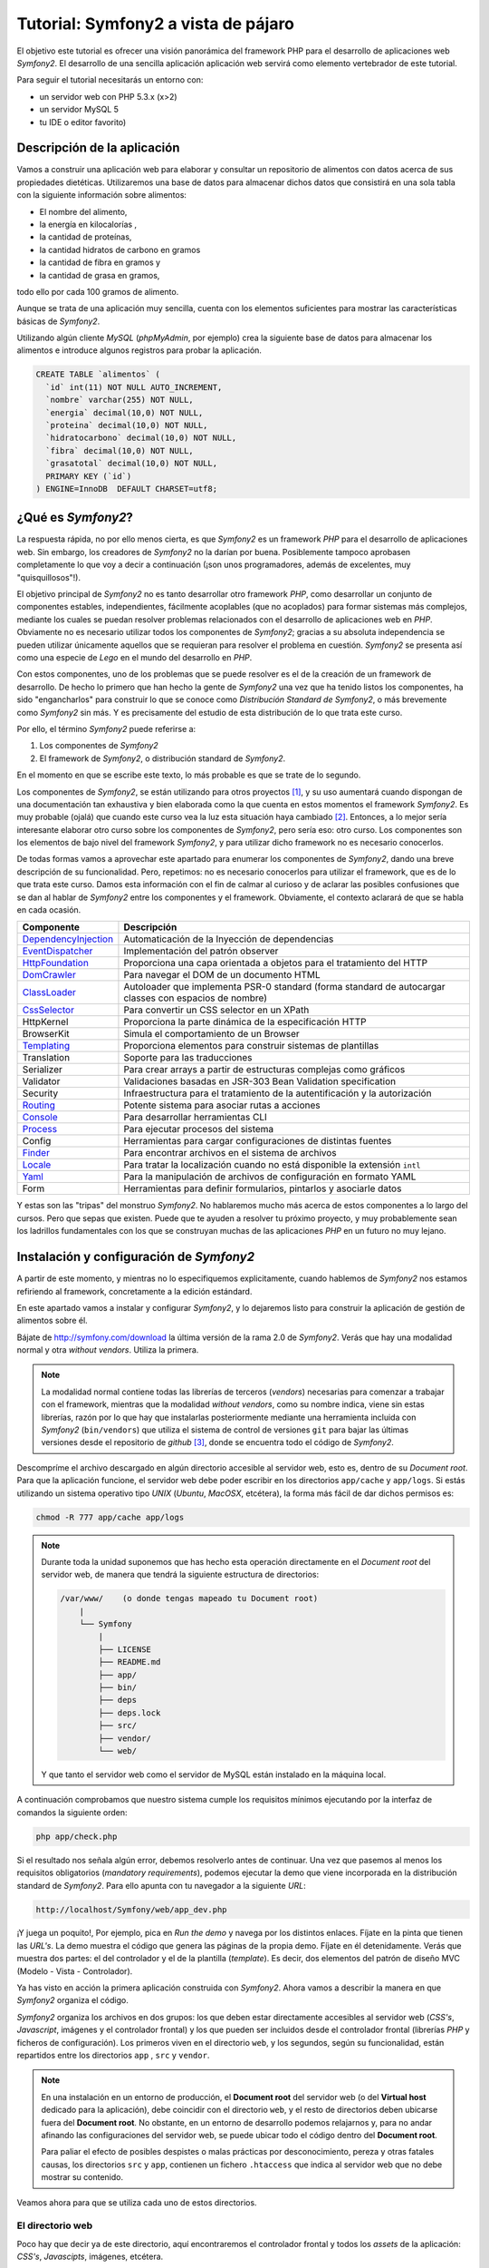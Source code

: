 .. codeauthor:: Juan David Rodríguez García <juandavid.rodriguez@ite.educacion.es>

Tutorial: Symfony2 a vista de pájaro
====================================

El objetivo este tutorial es ofrecer una visión panorámica del framework PHP para el
desarrollo de aplicaciones web *Symfony2*. El desarrollo de una sencilla aplicación
aplicación web servirá como elemento vertebrador de este tutorial.

Para seguir el tutorial necesitarás un entorno con:

* un servidor web con PHP 5.3.x (x>2)

* un servidor MySQL 5

* tu IDE o editor favorito)


Descripción de la aplicación
----------------------------

Vamos a construir una aplicación web para elaborar y consultar un repositorio
de alimentos con datos acerca de sus propiedades dietéticas. Utilizaremos una
base de datos para almacenar dichos datos que consistirá en una sola tabla con
la siguiente información sobre alimentos:

* El nombre del alimento,
* la energía en kilocalorías ,
* la cantidad de proteínas,
* la cantidad hidratos de carbono  en gramos
* la cantidad de fibra en gramos  y
* la cantidad de grasa en gramos,

todo ello por cada 100 gramos de alimento.

Aunque se trata de una aplicación muy sencilla,  cuenta con los elementos
suficientes para mostrar las características básicas de *Symfony2*.

Utilizando algún cliente *MySQL* (*phpMyAdmin*, por ejemplo) crea la siguiente base
de datos para almacenar los alimentos e introduce algunos registros para probar la 
aplicación.

.. code-block:: sql
 
    CREATE TABLE `alimentos` (
      `id` int(11) NOT NULL AUTO_INCREMENT,
      `nombre` varchar(255) NOT NULL,
      `energia` decimal(10,0) NOT NULL,
      `proteina` decimal(10,0) NOT NULL,
      `hidratocarbono` decimal(10,0) NOT NULL,
      `fibra` decimal(10,0) NOT NULL,
      `grasatotal` decimal(10,0) NOT NULL,
      PRIMARY KEY (`id`)
    ) ENGINE=InnoDB  DEFAULT CHARSET=utf8;



¿Qué es *Symfony2*?
-------------------

La respuesta rápida, no por ello menos cierta, es que *Symfony2* es un framework
*PHP* para  el desarrollo  de aplicaciones  web. Sin  embargo, los  creadores de
*Symfony2* no la darían por  buena. Posiblemente tampoco aprobasen completamente
lo  que  voy  a  decir  a  continuación  (¡son  unos  programadores,  además  de
excelentes, muy "quisquillosos"!).

El  objetivo principal  de *Symfony2*  no  es tanto  desarrollar otro  framework
*PHP*,  como desarrollar  un conjunto  de componentes  estables, independientes,
fácilmente acoplables  (que no  acoplados) para  formar sistemas  más complejos,
mediante los cuales se puedan  resolver problemas relacionados con el desarrollo
de aplicaciones  web en  *PHP*. Obviamente  no es  necesario utilizar  todos los
componentes  de  *Symfony2*;  gracias  a su  absoluta  independencia  se  pueden
utilizar  únicamente aquellos  que se  requieran  para resolver  el problema  en
cuestión. *Symfony2* se presenta así como una  especie de *Lego* en el mundo del
desarrollo en *PHP*.

Con estos componentes,  uno de los problemas  que se puede resolver es  el de la
creación de  un framework de  desarrollo. De hecho lo  primero que han  hecho la
gente  de *Symfony2*  una vez  que  ha tenido  listos los  componentes, ha  sido
"engancharlos" para  construir lo que  se conoce como *Distribución  Standard de
Symfony2*,  o más  brevemente como  *Symfony2* sin  más. Y  es precisamente  del
estudio de esta distribución de lo que trata este curso.

Por ello, el término  *Symfony2* puede referirse a:

1. Los componentes de *Symfony2*

2. El framework de *Symfony2*, o distribución standard de *Symfony2*.

En el momento en que se escribe este texto, lo más probable es que se trate de lo
segundo.

Los componentes de *Symfony2*, se están  utilizando para otros proyectos [1]_, y
su uso  aumentará cuando dispongan  de una  documentación tan exhaustiva  y bien
elaborada como la  que cuenta en estos momentos el  framework *Symfony2*. Es muy
probable (ojalá) que cuando este curso  vea la luz esta situación haya cambiado [2]_.
Entonces, a lo mejor sería interesante elaborar otro curso sobre los componentes
de *Symfony2*, pero sería eso: otro  curso. Los componentes son los elementos de
bajo  nivel del  framework *Symfony2*,  y para  utilizar dicho  framework no  es
necesario                                                            conocerlos.

De todas formas vamos a aprovechar este apartado para enumerar los componentes
de *Symfony2*, dando una breve descripción de su funcionalidad. Pero, repetimos:
no es necesario conocerlos para utilizar el framework, que es de lo que trata este
curso. Damos esta información con el fin de calmar al curioso y de aclarar las 
posibles confusiones que se dan al hablar de *Symfony2* entre los componentes y el
framework. Obviamente, el contexto aclarará de que se habla en cada ocasión.

====================   ======================================================================================================
Componente             Descripción
====================   ======================================================================================================
DependencyInjection_   Automaticación de la Inyección de dependencias
EventDispatcher_       Implementación del patrón observer
HttpFoundation_        Proporciona una capa orientada a objetos para el tratamiento del HTTP
DomCrawler_            Para navegar el DOM de un documento HTML
ClassLoader_           Autoloader que implementa PSR-0 standard (forma standard de autocargar classes con espacios de nombre)
CssSelector_           Para convertir un CSS selector en un XPath
HttpKernel             Proporciona la parte dinámica de la especificación HTTP
BrowserKit             Simula el comportamiento de un Browser
Templating_            Proporciona elementos para construir sistemas de plantillas
Translation            Soporte para las traducciones
Serializer             Para crear arrays a partir de estructuras complejas como gráficos
Validator              Validaciones basadas en JSR-303 Bean Validation specification
Security               Infraestructura para el tratamiento de la autentificación y la autorización
Routing_               Potente sistema para asociar rutas a acciones
Console_               Para desarrollar herramientas CLI 
Process_               Para ejecutar procesos del sistema
Config                 Herramientas para cargar configuraciones de distintas fuentes
Finder_                Para encontrar archivos en el sistema de archivos
Locale_                Para tratar la localización cuando no está disponible la extensión ``intl``
Yaml_                  Para la manipulación de archivos de configuración en formato YAML
Form                   Herramientas para definir formularios, pintarlos y asociarle datos
====================   ======================================================================================================

Y estas son las "tripas" del monstruo *Symfony2*. No hablaremos mucho más acerca
de estos componentes a lo largo del cursos. Pero que sepas que existen.
Puede que te ayuden a resolver tu próximo proyecto, y muy probablemente sean
los ladrillos fundamentales con los que se construyan muchas de las aplicaciones
*PHP* en un futuro no muy lejano.

Instalación y configuración de *Symfony2*
-----------------------------------------

A partir de este momento, y mientras no lo especifiquemos explicitamente, cuando
hablemos de *Symfony2*  nos estamos refiriendo al framework, concretamente a la
edición estándard.

En este apartado vamos a instalar y configurar *Symfony2*, y lo dejaremos listo 
para construir la aplicación de gestión de alimentos sobre él.

Bájate de http://symfony.com/download la última versión de la rama 2.0 de
*Symfony2*. Verás que hay una modalidad normal y otra *without vendors*. Utiliza
la primera. 

.. note:: 
   
   La modalidad normal contiene todas las librerías de terceros (*vendors*) 
   necesarias para comenzar a trabajar con el framework, mientras que la modalidad
   *without vendors*, como su nombre indica, viene sin estas librerías, razón
   por lo que hay que instalarlas posteriormente mediante una herramienta incluida
   con *Symfony2* (``bin/vendors``) que utiliza el sistema de control de versiones
   ``git`` para bajar las últimas versiones desde el repositorio de *github* [3]_,
   donde se encuentra todo el código de *Symfony2*. 

Descompríme el archivo descargado en algún directorio accesible al servidor web,
esto es, dentro de su *Document root*. Para que la aplicación funcione, el 
servidor web debe poder escribir en los directorios ``app/cache`` y ``app/logs``.
Si estás utilizando un sistema operativo tipo *UNIX* (*Ubuntu*, *MacOSX*, 
etcétera), la forma más fácil de dar dichos permisos es:
  
.. code-block:: bash
 
   chmod -R 777 app/cache app/logs

.. note:: 

   Durante toda la unidad suponemos que has hecho esta operación directamente en 
   el *Document root* del servidor web, de manera que tendrá la siguiente 
   estructura de directorios:

   .. code-block:: bash
    
    /var/www/    (o donde tengas mapeado tu Document root)
        |
        └── Symfony
	    |
	    ├── LICENSE
	    ├── README.md
	    ├── app/
	    ├── bin/
	    ├── deps
	    ├── deps.lock
	    ├── src/
	    ├── vendor/
	    └── web/
   
   Y que tanto el servidor web como el servidor de MySQL están instalado en la
   máquina local.

A continuación comprobamos que nuestro sistema cumple los requisitos mínimos
ejecutando por la interfaz de comandos la siguiente orden:

.. code-block:: bash

   php app/check.php

Si el resultado nos señala algún error, debemos resolverlo antes de continuar. Una
vez que pasemos al menos los requisitos obligatorios (*mandatory requirements*), 
podemos ejecutar la demo que viene incorporada en la distribución standard de
*Symfony2*. Para ello apunta con tu navegador a la siguiente *URL*:

.. code-block:: bash

   http://localhost/Symfony/web/app_dev.php


¡Y juega un poquito!, Por ejemplo, pica en *Run the demo* y navega por los 
distintos enlaces. Fíjate en la pinta que tienen las *URL's*. La demo muestra el
código que genera las páginas de la propia demo. Fíjate en él detenidamente.
Verás que muestra dos partes: el del controlador y el de la plantilla (*template*).
Es decir, dos elementos del patrón de diseño MVC (Modelo - Vista - Controlador).

Ya has visto en acción la primera aplicación construida con *Symfony2*. Ahora 
vamos a describir la manera en que *Symfony2* organiza el código.

*Symfony2* organiza los archivos en dos grupos: los que deben estar directamente 
accesibles al servidor web (*CSS's*, *Javascript*, imágenes y el controlador 
frontal) y los que pueden ser incluidos desde el controlador frontal (librerías 
*PHP* y ficheros de configuración). Los primeros viven en el directorio ``web``,
y los segundos, según su funcionalidad, están repartidos entre los directorios
``app`` , ``src`` y ``vendor``. 

.. note::
   En una instalación en un entorno de producción, el **Document root** del servidor
   web (o del **Virtual host** dedicado para la aplicación), debe coincidir con el 
   directorio ``web``, y el resto de directorios deben ubicarse fuera del
   **Document root**. No obstante, en un entorno de desarrollo podemos relajarnos y,
   para no andar afinando las configuraciones del servidor web, se puede ubicar todo
   el código dentro del **Document root**.

   Para paliar el efecto de posibles despistes o malas prácticas por 
   desconocimiento, pereza y otras fatales causas, los directorios ``src`` y
   ``app``, contienen un fichero ``.htaccess`` que indica al servidor web que
   no debe mostrar su contenido.

Veamos ahora para que se utiliza cada uno de estos directorios.

El directorio web
^^^^^^^^^^^^^^^^^

Poco hay que decir ya de este directorio, aquí encontraremos el controlador
frontal y todos los *assets* de la aplicación: *CSS's*, *Javascipts*, imágenes,
etcétera. 

Esta es la estructura del directorio:

.. code-block:: bash

   web
   ├── app_dev.php
   ├── apple-touch-icon.png
   ├── app.php
   ├── bundles
   │   ├── acmedemo
   │   ├── framework
   │   ├── sensiodistribution
   │   └── webprofiler
   ├── config.php
   ├── favicon.ico
   └── robots.txt

Podemos ver 3 scripts *PHP*: 

* ``config.php`` es un script que asiste en la configuración del framework. No
  es imprescindible. De hecho cuando uno se siente confortable con *Symfony2*,
  es más sencillo realizar la configuración directamente sobre el código
  fuente. Pero para empezar puede servir de ayuda. Si lo utilizas ten en cuenta
  los permisos de los ficheros del directorio ``app/config``, pues este script
  debe poder escribir allí.

* ``app.php`` es el controlador frontal de la aplicación, es decir, es el script
  *PHP* por el que pasan todas las peticiones. Este script decide el flujo que debe
  seguir la aplicación "observando" los parámetros que se hayan  pasado en cada
  petición (*request*). Un conjunto de parámetros determinado se denomina ruta. 
  Veamos algunos ejemplos para aclararlo: en
  
  ``http://tu.servidor.web/app.php/articulo/1``,

  ``app.php``, es el controlador frontal y ``articulo/1`` es una ruta de la aplicación.

* ``app_dev.php`` también es el controlador frontal de la aplicación. ¿Cómo?
  ¿dos controladores frontales? ¡eso no encaja con lo que hemos aprendido!.
  Bueno tranquilos, tiene su explicación. Se trata de lo que se denomina en 
  *Symfony2* el controlador frontal de **desarrollo**. En principio pinta lo
  mismo que ``app.php``, pero le añade una barra de depuración que ofrece
  muchísima información sobre todo lo relacionado con la ejecución del *script*.
  Puedes ver la barra de depuración en la demo que has ejecutado hace un momento.
  Se encuentra abajo de la página. Explórala un poco, te asombrarás de la cantidad
  de información que te proporciona. Cuando desarrollamos es muy conveniente
  utilizar este controlador frontal, pero en producción NUNCA debe utilizarse,
  pues  daríamos a los usuario de la web información que podría comprometer
  nuestro sistema.

Por otro lado los *assets*  se ubicarán en el directorio 
``bundles/nombre_bundle``, donde ``nombre_bundle`` es el nombre del *bundle* al
que pertenece el *asset* en cuestión. Vale, ¿y que es un *bundle*?, pues por lo
pronto quedate con que "es la unidad funcional de código que utiliza *Symfony2*".
Algo así como una de las piezas del Lego *Symfony2*. En la sección 
:ref:`bundles` hablaremos de estos "personajes" con más detalle.

El directorio ``app``
^^^^^^^^^^^^^^^^^^^^^

La finalidad de este directorio es alojar a a los scripts *PHP* encargados de
los procesos de carga del framework (lo que se conoce como **bootstraping**) y a
todo lo que tenga que ver con la configuración general de la aplicación. 
Los archivos de este directorio son los encargados de **unir** y dar cohesión a
los distintos componentes del framework.

Son especialmente importantes los ficheros ``autoload.php`` y ``AppKernel.php``,
ya que hay que tocarlos cada vez que extendemos el framework con nuevas 
funcionalidades, es decir cada vez que incorporamos nuevos *bundles* (vamos
poniendo en circulación a esta palabreja que usaremos hasta la saciedad). 

En ``autoload.php`` se mapean los espacios de nombres contra los directorios en
los que residirán las clases pertenecientes a dichos espacios de nombre. De
esa manera el proceso de autocarga de clases sabrá donde tiene que buscar
las clases cuando se *usen* dichos espacios, sin necesidad de incluir 
explicitamente (esto es, usando ``include`` o ``require`` ) los archivos donde se
definen las clases.

En ``AppKernel.php``, se declaran los *bundles* que se utilizarán en la
aplicación.

En el directorio ``config`` se encuentran los archivos de configuración de la
aplicación: ``config.yml``, ``routing.yml`` y ``security.yml``. 

El sistema de configuración de *Symfony2* permite trabajar con distintos
entornos de ejecución. Los más típicos son ``prod``, para producción y
``dev``, para desarrollo. Pero se pueden definir tantos entornos como deseemos. 
En el controlador frontal se indica qué entorno deseamos utilizar en la 
ejecución del script. Fíjate en la línea 22 de ``web/app_dev.php``, o en la
línea 9 del ``web/app.php``:

.. code-block:: php 

   ...
   $kernel = new AppKernel('prod', false);
   ...

El primer argumento decide el entorno de ejecución que se utilizará. ¿Y para que
sirve esto?. *Symfony2* utiliza este datos para saber qué ficheros de 
configuración debe cargar. Supongamos, por ejemplo, que se especifica ``dev`` como
entorno de ejecución. Entonces, si existe el fichero ``config_dev.yml`` lo cargará,
y si no es así cargará ``config.yml``. Lo mismo ocurre con los ficheros 
``routing.yml``, ``security.yml`` y ``services.yml``. Más adelante estudiaremos 
para que sirven cada uno de ellos. Por lo pronto nos conformaremos con saber
la dinámica de funcionamiento. 

Los entornos proporcionan mucha flexibilidad a la hora de desarrollar una
aplicación. Vamos a ilustrar con un ejemplo esta flexibilidad. Un caso que nos
encontramos habitualmente es que la aplicación que estamos construyendo debe 
enviar e-mails. Es bastante molesto tener que disponer de cuentas reales y
gestionarlas para que podamos probar la aplicación mientras desarrollamos. Podemos
utilizar este sistema de configuración para indicar al framework que en el 
entorno de desarrollo se envíen todos los e-mails a una sola cuenta, o incluso
que no se envíen. Otro ejemplo típico podría ser el definir unos parámetros de 
conexión a la base de datos para el entorno de producción y otro para el de 
desarrollo.

Una estrategía muy adecuada para tratar con los ficheros de configuración cuando
queremos que haya partes comunes y partes diferentes en cada entorno, es definir
todos los parámetros comunes en el fichero ``fichconfig.yml`` (donde ``fichconfig``
es ``config``, ``security``, ``routing`` o ``services``), y los particulares de
cada entorno en el fichero ``fichconfig_env.yml`` (donde ``env`` es ``dev``, 
``prod`` o cualquier otro nombre de entorno que usemos). Por último importamos
los primeros (comunes) desde los últimos (particulares) de la siguiente manera:

Inicio del fichero ``fichconfig_env.yml``

.. code-block:: yaml

   imports:
    - { resource: fichconfig.yml }
    ...

Puedes comprobar que esta es la estrategia utilizada por la distribución standard 
de *Symfony2* con los ficheros ``config.yml``, ``config_dev.yml`` y
``config_prod.yml``.

Para acelerar la ejecución de los scripts, la configuración, el enrutamiento y las
plantillas de twig son compiladas y almacenadas en el directorio ``cache``. Por
otro lado, los errores y otra información de interés acerca de eventos que ocurren
cuando se ejecuta el framework, son registrados en archivos que se almacenan en el
directorio ``logs``. Por eso **estos dos directorios deben tener permisos de 
escritura para el servidor web**.

Por último, en este directorio tan "denso", encontramos la navaja suiza de
*Symfony2*, la aplicación ``app/console``. Prueba a ejecutarla sin pasarle 
ningún argumento. Verás una lista con todas las tareas que se pueden lanzar por
línea de comandos.

.. code-block:: bash

   php app/console


El directorio ``vendor``
^^^^^^^^^^^^^^^^^^^^^^^^

Aquí se aloja todo el código funcional que no es tuyo. Es lo que tradicionalmente
se conoce como librerías de terceros. Entre otras cosas, el directorio contiene
los componentes de *Symfony2*, el ORM *Doctrine2* y el sistema de plantillas
*twig*. Cuando amplies tu aplicación con nuevos *bundles* de terceros instalados 
automáticamente con la aplicación ``bin/vendors``, será aquí donde se ubique el
código.

El directorio ``src``
^^^^^^^^^^^^^^^^^^^^^

Es el directorio donde colocarás tu código. Más concretamente: tus *bundles*.
A base de utilizar este palabro acabarás por asimilarlo antes de que te lo
expliquemos :-).

El directorio ``bin``
^^^^^^^^^^^^^^^^^^^^^

El nombre de este directorio es un clásico en el mundo *UNIX*. En él se colocan
archivos ejecutables. La distribución standard solo trae el ejecutable ``vendors``
que se utiliza, en combinación con el fichero ``deps`` (dependencias), para 
instalar componentes de terceros (*vendors*).


Y con esto acabamos la descripción de los directorios de *Symfony2*. Ha llegado
el momento de hablar de los *bundles*, esos grandes desconocidos (¡por ahora!).

.. _bundles:

Los Bundles: Plugins de primera clase
-------------------------------------

Si los creadores de *Symfony2* hubieran elegido la palabra *plugin* en lugar de
*bundle*, es probable que te hubieses hecho una idea más concreta de lo que es
un *bundle*. Pues bien, por lo pronto, piensa que un *bundle* es un *plugin*, por
que no es ni más ni menos que eso.

Cualquier framework que se precie debe ofrecer un mecanismo de extensión que 
permita ampliar la aplicación sin compromenter la escalabilidad. Para ello las
piezas que se añaden al sistema deben ser bloques prácticamente autónomos y con
una interfaz sencilla para engancharlos (*to plug*, en inglés) al sistema. A estos
bloques se les conoce a lo largo y ancho de la galaxia con el nombre de *plugin* 
(o complemento, en castellano). ¿Por qué los creadores de *Symfony2* han decidido
llamarles *bundles* en su lugar? Lo mismo hay alguna razón teórica que se me 
escapa. Pero de lo que si estoy seguro es de que hay una razón histórica:

El antecesor de *Symfony2*, el fantástico  *symfony 1.x* organiza el código en 
*aplicaciones*, que a su vez están formadas por *módulos* con la implementación
de las acciones. Además ofrece un mecanismo de extensión basado en *plugins*, los 
cuales también organizan el código en *módulos* con sus acciones. Pero a pesar 
de este paralelismo las aplicaciones son "más importantes" que los *plugins*. De 
hecho, las aplicaciones pueden usar módulos de los plugins, pero lo contrario no
tiene sentido tal y como está concebido *symfony 1.x*. Con el tiempo los 
desarrolladores se dieron cuenta de que era más fácil de mantener y organizar los plugins, ya que son bloques de código autónomos y fácilmente acoplables a la 
aplicación. Este hecho llevó de forma natural  a reorganizar la aplicación
colocando todo el código funcional en los *plugins*. Las aplicaciones se quedaban 
prácticamente vacías de código y tan solo contenían ficheros de configuración.

Así pues, en *Symfony2* decidieron olvidarse del concepto de aplicación (en el 
sentido de *symfony 1.x*), y obligar a que todo el código funcional se organizase
en *plugins*. Es como hacer a los *plugins* ciudadanos de primera clase del 
framework. Finalmente, para evitar cualquier confusión y dirimir la diferencia 
entre *plugin* y aplicación, decidieron usar la palabra *bundle*. Y eso es todo.
Si no conoces *symfony 1.x*, seguro que hubieras preferido llamarle *plugin*. Y si lo conoces
es probable que también.

En fin, lo que realmente debes saber:

.. important::

   Un *bundle* no es más que un directorio que aloja todo aquello relativo a una 
   funcionalidad determinada. Puede incluir clases *PHP*, plantillas, 
   configuraciones, *CSS's* y *Javascript*.

La aplicación *gestión de alimentos* en *Symfony2*
--------------------------------------------------

Y llegó el momento de ponerse a cocinar código.

Generación de un *Bundle*
^^^^^^^^^^^^^^^^^^^^^^^^^
La primera idea que debe quedar clara, expresada de manera simplista, es que 
*"todo es un bundle"* en *Symfony2*. Por tanto, si queremos desarrollar una
aplicación necesitaremos, por lo menos, tener un *bundle* para alojar el código de
la misma. Comencemos por ahí. El siguiente comando de *Symfony2* nos ayuda a 
generar el esqueleto de un bundle de manera interactiva:

.. code-block:: bash
 
   php app/console generate:bundle
   
A cada pregunta que nos hace le acompaña una pequeña ayuda. En primer lugar nos
pregunta por el espacio de nombre que compartiran las clases del *bundle*. La 
recomendación, como se dice en el texto de ayuda del comando, es que comience por
el nombre del fabricante del *bundle*, el nombre del proyecto o del cliente, 
seguido, opcionalemente, por una o más categorías, y finalizar con el nombre del
*bundle* seguido del sufijo *Bundle*. Es decir el nombre completo del espacio
de nombres del *bundle* debe seguir el siguiente patrón:

.. code-block:: bash

   Fabricante/categoria1/categoria2/../categoriaN/nombrebundleBundle

Ilustremos esto con varios ejemplos de nombres de *bundles* válidos:

.. code-block:: bash

   AulasMentor/AlimentosBundle
   AulasMentor/Unidad3/AlimentosBundle
   AulasMentor/CursoSf2/Unidad3/AlimentosBundle
   Jazzyweb/AlulasMentor/AlimentosBundle

Nos quedaremos con el último de los nombres para el *bundle* que vamos a 
construir. Con este nombre se quiere expresar algo así como que el *bundle*
``AlimentosBundle`` ha sido creado por ``Jazzyweb`` (una empresa ficticia) para
el cliente ``AulasMentor``. Como ves, cualquier nombre vale siempre que contenga
un nombre de fabricante (*vendor name*) y un nombre de *bundle*. En medio podemos
poner lo que queramos para organizar nuestro trabajo.

Introduce ``Jazzyweb/AulasMentor/AlimentosBundle`` como espacio de nombres del 
*bundle*. A continuación nos pregunta por el nombre del *bundle*. Y nos ofrece
una recomendación que es el mismo nombre del espacio de nombres anterior pero sin
los separadores ``/``. El nombre del *bundle* es importante pues, en ocasiones, 
hay que referirse al *bundle* por este nombre.

Presiona ``enter`` para aceptar la sugerencia.

El próximo paso es asignarle una ubicación en la estructura de directorios del 
proyecto. La flexibilidad de *Symfony2* permite que lo coloques donde quieras.
Pero es muy recomendable que lo coloques en el directorio ``src``, ya que está 
pensado para alojar nuestro código. Si lo haces así, te ahorrarás tener que 
incluir una línea de código en el fichero ``app/autoload.php`` para registrar el
espacio de nombre en el sistema de autocarga de clases. Esto último es así porque
en dicho fichero ya se ha contemplado que todas las clases que se aloje en ``src``
sean autocargadas asignándole como espacio de nombre raíz el mismo nombre que
la estructura de directorios computada desde ``src``. 

Presiona ``enter`` para aceptar la sugerencia. Cuando termines de generar el 
*bundle* verás como se ha creado en ``src`` el directorio 
``Jazzyweb/AlulasMentor/AlimentosBundle``, es decir un directorio que tiene la
misma estructura que el espacio de nombres que hemos asignado al *bundle*. Esto
es lo que se quiere decir de manera genérica en el párrafo anterior.

Los *bundles* llevarán asociados algo de configuración. Como mínimo será necesario
configurar las rutas que mapean las *URL's* en acciones del *bundle*. *Symfony2*
admite 4 formas de representar las configuraciones: con ficheros *XML*, *YML* o 
*PHP*, y mediante anotaciones, que es una manera de expresar parámetros de 
configuración en el propio código funcional aprovechando para ello los comentarios
de *PHP*.

Más adelante tendremos ocasión de utilizar las anotaciones y las entenderás mejor.
Llegados a este punto hemos de decir que la elección es una cuestión de gusto; 
discutir con alguien acerca de cual es la mejor opción sería una pérdida de tiempo.
Para el caso de la configuración de los *bundles* (prácticamente para definir 
rutas como veremos después) hemos elegido los fichero *YAML* como formato para
la configuración.

Selecciona (escribe) ``yml`` como formato de configuración.

Por último contesta ``yes`` a la pregunta de si quieres generar la estructura 
completa. Esta opción generará algunos directorios y archivos extra que siguen
las recomendaciones de *Symfony2* para alojar código. Es posible que no los 
utilices, pero no hacen "daño" y sugieren como debe organizarse el código. No
obstante el programador tiene bastante libertad a la hora de organizar los 
archivos del *bundle* como quiera.

Confirma la generación del código. Una vez generado, el asistente te realizará
dos preguntas más. Primera pregunta: ¿quieres actualizar automáticamente el Kernel?
y segunda pregunta ¿quieres actualizar directamente el *routing*? Contesta a las
dos afirmativamente. Vamos a ver con más detalle las consecuencias de estas 
actualizaciones automáticas.

Por una parte el *bundle*, como ya hemos explicado, es un bloque desacoplado y
reutilizable de código que agrupa a una serie de funcionalidades. Si queremos 
utilizarlo en nuestro proyecto debemos "notificarlo" al framework. Es decir,
hemos de "engancharlo". Esto se hace registrándolo en el archivo 
``app/AppKernel.php``. La primera actualización automática ha realizado dicho
registro. Abre ese archivo y fíjate como al final del método ``registerBundles()``
aparece la siguiente línea:

.. code-block:: php

   ...
   new Jazzyweb\AulasMentor\AlimentosBundle\JazzywebAulasMentorAlimentosBundle(),
   ...

Dicha línea ha sido insertada automáticamente como consecuencia de haber respondido
afirmativamente a la primera pregunta. El cometido de la línea es registrar el 
*bundle* recien creado en el framework para poder hacer uso del mismo.

La segunda actualización automática "enlaza" la tabla enrutamiento general de 
la aplicación con la tabla de enrutamiento particular del *bundle*. La tabla de
enrutamiento es la responsable de indicar al framework como deben mapearse las 
*URL's* en acciones *PHP*. Para ver como se ha realizado este enlace mira el
fichero ``app/config/routing.yml``:

.. code-block:: yaml

   JazzywebAulasMentorAlimentosBundle:
    resource: "@JazzywebAulasMentorAlimentosBundle/Resources/config/routing.yml"
    prefix:   /

Estas líneas han sido introducidas automáticamente como consecuencia de contestar
afirmativamente a la segunda pregunta. Observa que el apartado *resource* es la
dirección en el sistema de ficheros de la tabla de enrutamiento propia del *bundle*
que acabamos de crear. *Symfony2* sabe convertir ``@JazzywebAulasMentorAlimentosBundle`` 
en la ubicación del *bundle* pues está debidamente registrado. 

Es importante que conozcas como se acopla un *bundle* a la aplicación, pues si
falla la actualización automática del ``KernelApp.php`` y/o del ``routing.yml``,
debes realizarlas manualmente.

Ahora puedes echarle un vistazo al fichero ``routing.yml`` del *bundle* 
(``src/Jazzyweb/AulasMentor/AlimentosBundle/Resources/config/routing.yml``). Verás que
existe una ruta mapeada contra una acción. Después explicaremos los detalles de la
ruta. Esta última ruta sirve para probar el *bundle*. Así que accede desde tu 
navegador web a la siguiente *URL* (que es la que se corresponde con esta ruta de 
prueba)

.. code-block:: bash
   
   http://localhost/Symfony/web/app_dev.php/hello/alberto
   
Si todo va bien, obtendrás como respuesta un saludo. Puedes cambiar el nombre
del final de la ruta.

Resumiendo: Para desarrollar nuestra aplicación hemos de contar al menos con un
*bundle* para escribir el código. Según la complejidad de la aplicación será
más o menos adecuado organizar el código en varios *bundles*. El criterio a seguir
es el de agrupar en cada *bundle* funcionalidades similares o del mismo tipo.
Los bundles son bloques desacoplados y tienen asociado un espacio de nombre. Para
acoplar un bundle al framework hay que :

1. Registrar el espacio de nombre en el sistema de autocarga (fichero 
   ``app/autoload.php``. Este paso no es necesario si ubicamos al *bundle* en el
   directorio ``src``.

2. Registrar al bundle en el fichero ``app/AppKernel.php``. Esta operación se
   puede hacer automáticamente a través del generador interactivo de *bundles*,
   pero si fallase por alguna razón (por ejemplo que los permisos de dicho archivo
   no estén bien definidos). Habría que hacerlo a mano.

3. Importar las tablas de enrutamiento del *bundle* en la tabla de enrutamiento
   de la aplicación.

Anatomía de un *Bundle*
^^^^^^^^^^^^^^^^^^^^^^^

Si has seguido las indicaciones que hemos dado en esta unidad, debes tener en tu
directorio ``src`` dos directorios: ``Jazzyweb`` y ``Acme`` . El primero se 
corresponde con el *bundle* que acabamos de crear, y el segundo es un ejemplo
que viene de serie con la distribución standard de *Symfony* y que contiene el
código de la demo con la que has jugado hace un rato. Vamos a utilizar este 
último para realizar la *disección* de un *bundle*, ya que está más rellenito de
código  que nuestro recien horneado y esquelético *bundle*. 

.. code-block:: bash

    Acme/
    └── DemoBundle
	├── AcmeDemoBundle.php
	├── Controller
	│   ├── DemoController.php
	│   ├── SecuredController.php
	│   └── WelcomeController.php
	├── ControllerListener.php
	├── DependencyInjection
	│   └── AcmeDemoExtension.php
	├── Form
	│   └── ContactType.php
	├── Resources
	│   ├── config
	│   │   └── services.xml
	│   ├── public
	│   │   ├── css
	│   │   │   └── demo.css
	│   │   └── images
	│   │       ├── blue-arrow.png
	│   │       ├── field-background.gif
	│   │       ├── logo.gif
	│   │       ├── search.png
	│   │       ├── welcome-configure.gif
	│   │       ├── welcome-demo.gif
	│   │       └── welcome-quick-tour.gif
	│   └── views
	│       ├── Demo
	│       │   ├── contact.html.twig
	│       │   ├── hello.html.twig
	│       │   └── index.html.twig
	│       ├── layout.html.twig
	│       ├── Secured
	│       │   ├── helloadmin.html.twig
	│       │   ├── hello.html.twig
	│       │   ├── layout.html.twig
	│       │   └── login.html.twig
	│       └── Welcome
	│           └── index.html.twig
	├── Tests
	│   └── Controller
	│       └── DemoControllerTest.php
	└── Twig
	    └── Extension
		└── DemoExtension.php

* ``AcmeDemoBundle.php`` es una clase que extiende a 
  ``Symfony\Component\HttpKernel\Bundle\Bundle`` y que define al *bundle*.
  Se utiliza en el proceso de registro del mismo (recuerda, en el fichero 
  ``app/AppKernel.php``). Todos los *bundles* deben incorporar esta clase (bueno,
  el nombre cambiará según el nombre del *bundle*)

* ``Controller`` es el directorio donde se deben colocar los controladores con las
  distintas acciones del *bundle*. Lo lógico y recomendado, es crear una clase
  ``Controller`` por cada grupo de funcionalidades. Pero no es una exigencia, si
  quieres puedes colocar todas tus acciones en el mismo controlador. Cuando se
  genera un *bundle* se crea el controlador *DefaultController*.

* ``Dependency Injection``. Una de las características más sobresaliente de
  *Symfony2* es el uso intensivo que hace de la *Inyección de Dependencias*, un
  potente patrón de diseño mediante el que se facilita la creación y configuración
  de objetos que prestan servicios en una aplicación gracias a la gestión 
  automática de sus dependencias. Contribuye a crear un código más desacoplado y
  coherente. La unidad 4 se ha dedicado exclusivamente a presentar este concepto.
  Aunque no es un patrón complicado, es dificil de explicar con precisión y 
  claridad. 
  
  *Symfony2* nos ofrece dos maneras de "cargar" la configuración de las 
  dependencias y los servicios creados. Una más sencilla y directa, y otra más
  elaborada y apropiada para el caso en que nuestro *bundle* vaya a ser
  distribuido con la intención de que se utilice en otros proyectos *Symfony2*. En
  este directorio se ubican las  clases relacionadas con este segundo método de
  gestionar las dependencias.

* ``Resources``, es decir, recursos. Entendemos por recursos: los ficheros de
  configuración del *bundle* (directorio ``config``), los *assets* que requiere
  el *bundle* para enviar en sus respuestas (directorio ``public``) y las 
  plantillas con las que se *renderizan* (pintan) el resultado de las acciones de
  los controladores (directorio ``view``). Fíjate como en este *bundle*,
  las plantillas están  organizadas en tres directorios (``Demo``, ``Secured`` y 
  ``Welcome``) cuyos nombres coinciden con los de los controladores.   

* ``Test``, es el directorio donde viven las pruebas unitarias y funcionales del
  *bundle*.

Estos son los directorios más típicos de cualquier *bundle*, de hecho son los que
se generan automáticamente con el comando ``app/console generate:bundle``. Sin
embargo un *bundle* puede tener muchos más directorios y ficheros, organizados
como su creador crea conveniente. En el caso del *bundle* ``AcmeDemoBundle``,
puedes ver los siguientes "extras":

* ``Form`` es el directorio donde se colocarán las clases que definen los 
  formularios de la aplicación.

* ``ControllerListener.php``  describe un *event listener* que es un mecanismo muy
  adecuado de extender y alterar el flujo del framework sin  tener que tocar el
  código original del componente del framework que utiliza dicho sistema. Se trata
  de una característica avanzada de *Symfony2* raramente utilizada cuando uno se
  esta iniciando.

* ``Twig`` es un directorio propio de este *bundle*, en el que se ha implementado
  una extensión del sistema de plantillas.
  
Ahora ya nos encontramos con un mínimo bagaje para emprender el desarrollo del
*bundle* ``JazzywebAulasMentorAlimentosBundle`` y, por tanto de la aplicación.

Flujo básico de creación de páginas en *Symfony2*
^^^^^^^^^^^^^^^^^^^^^^^^^^^^^^^^^^^^^^^^^^^^^^^^^

La creación de páginas web con *Symfony2* involucra tres pasos:

1. Creación de la ruta que mapea la *URL* de la página en una acción de algún 
   controlador. Dicha ruta se registra en el archivo 
   ``config/Resources/routing.yml`` del *bundle*, que a su vez debe estar
   correctamente importado en el archivo de rutas general de la aplicación 
   ``app/config/routing``.

2. Creación de dicha acción en el controlador correspondiente. La acción, haciendo
   uso del modelo, realizará las operaciones necesarias y obtendrá los datos crudos
   (raw), es decir sin ningún tipo de formato, que facilitará a una plantilla para
   ser pintados (renderizados). El código de los controladores debe ubicarse en
   el directorio ``Controllers`` del *bundle*.
   
3. Creación de dicha plantilla. Esto se hace en el directorio ``Resources/view``.
   Con el fin de organizar bien las plantillas, es recomendable crear un 
   directorio con el nombre de cada controlador. También es muy recomendable
   utilizar *Twig* como sistema de plantillas, aunque también se puede utilizar
   *PHP*.

Como puedes comprobar el procedimiento no es muy diferente al que hemos estudiado
en la unidad anterior. 

Estos pasos son, por supuesto, una guía general y mínima que debemos seguir en
la creación de las páginas de nuestra aplicación. No obstante, en muchos casos
tendremos que realizar otras operaciones que se salen de este flujo y que tienen
que ver más con la construcción del modelo de la aplicación.

Definición de las rutas del *bundle*
^^^^^^^^^^^^^^^^^^^^^^^^^^^^^^^^^^^^

Ya hemos visto que *Symfony2* todas las peticiones a la aplicación se realizan a
través de un script *PHP* que se llama controlador frontal (``app.php``).
Este script "sabe" lo que debe devolver como respuesta al usuario "mirando" la *ruta*
que lo acompaña en cada petición. 

Cada ruta en *Symfony2* consiste en un conjunto de parámetros separados por el 
caracter ``/``. Ejemplos de *URL's* con rutas de *Symfony2*  serían:

.. code-block:: bash

   http://tu.servidor/app.php
   http://tu.servidor/app.php/listar
   http://tu.servidor/app.php/ver/4

Las rutas correspondientes serían:

.. code-block:: bash

   /
   /listar
   /ver/4

Es decir, los parámetros que siguen al controlador frontal. Esta forma de pasar 
parámetros a través de la *URL* mejora en varios aspectos a la clásica *query string* 
del tipo:

.. code-block:: bash

   ?param1=val1&param2=val2&...&paramN=valN

En primer lugar el usuario que utiliza el navegador “siente” que la *URL* que aparece
en la barra de direcciones forma parte de la aplicación que está utilizando. Por tanto,
cualquier *URL* llena de carácteres extraños y demasiado larga redunda en una 
degradación estética. En segundo lugar y más allá de cuestiones estéticas, cuando utilizamos query strings clásicas estamos dando información innecesaria al usuario, ya que
el nombre de los parámetros (``paramX``) es algo que tiene sentido únicamente para la 
aplicación en el servidor. Esta información extra, además de dar lugar a *URL’s* 
horribles, supone un problema de seguridad, ya que el usuario podría utilizarlas para
sacar conclusiones acerca de la aplicación y utilizarla para comprometerla.

El aspecto de las *URL's* puede mejorar aún más si utilizamos el módulo ``Rewrite``
del servidor web, ya que también podemos eliminar el nombre del controlador frontal
(``app.php``). Así además de mejorar el estilo de la *URL*, ocultamos al usuario
información acerca del lenguaje de programación que estamos utilizando en el servidor.

Nos quedarían *URL's* de este tipo:

.. code-block:: bash

   http://tu.servidor/
   http://tu.servidor/listar
   http://tu.servidor/ver/4

¡Mucho más legibles y elegantes!

.. note::

   En el directorio ``web`` existe un fichero ``.htaccess`` con el siguiente contenido:
   
   .. code-block:: bash
   
      <IfModule mod_rewrite.c>
        RewriteEngine On
        RewriteCond %{REQUEST_FILENAME} !-f
        RewriteRule ^(.*)$ app.php [QSA,L]
      </IfModule>
   
   La función de dicho fichero es, precisamente, reescribir las rutas anteponiendo
   ``app.php``, de manera que no sea necesario especificar el controlador frontal
   en la *URL*. Para que esto funcione es necesario que el servidor web tenga
   instalado el módulo ``Rewrite``, y permita el cambio de directivas a través
   de ficheros ``.htaccess``.

La siguiente tabla muestra las rutas que definiremos en nuestra aplicación y la 
acción que deben disparar.

========== =======================
URL        Acción
========== =======================
/          mostrar pantalla inicio
/listar    listar alimentos
/insertar  insertar un alimento
/buscar    buscar alimentos
/ver/x     ver el alimento *x*
========== =======================

En *Symfony2* las rutas se definen en el archivo ``app/config/routing.yml``. Para
que los *bundles* no pierdan la autonomía que debe caracterizarlos, las rutas que 
se mapean en un controlador de un determinado *bundle* deberían definirse dentro
del propio *bundle*. Concretamente en el archivo ``Resources/config/routing.yml``
del *bundle*. Y para hacerlas disponibles a la aplicación, se importa este último
fichero en ``app/config/routing.yml``.

.. note::

   Aunque el sitio recomendado para ubicar el fichero ``routing.yml`` de un 
   *bundle* es ``Resources/config``, *Symfony2* no lo exige, ya que en el archivo 
   ``app/config/routing.yml``, que es el que realmente define las rutas, puedes
   indicar la ruta concreta de los archivos que se quieren importar.
   
Abre el archivo ``src/Jazzyweb/AulasMentor/AlimentosBunle/Resources/config/routing.yml``
y borra las siguientes líneas:

.. code-block:: yaml

   JazzywebAulasMentorAlimentosBundle_homepage:
    pattern:  /hello/{name}
    defaults: { _controller: JazzywebAulasMentorAlimentosBundle:Default:index }

Las líneas que acabas de borrar definían la ruta de la acción de ejemplo que se
crea automáticamente al generar el bundle. Fíjate en la estructura de la definición
de una ruta; consisten en un identificador de la ruta
(``JazzywebAulasMentorAlimentosBundle_homepage``), 
que puede ser cualquiera siempre que sea único en todo el framework, el patrón
de la ruta (``pattern: /hello/{name}``), que describe la estructura de la ruta, y 
la declaración del controlador sobre el que se mapea la ruta
(``defaults: { _controller: JazzywebAulasMentorAlimentosBundle:Default:index }``).

Creamos nuestra primera ruta añadiendo al archivo anterior lo siguiente:

.. code-block:: yaml

   JAMAB_homepage:
    pattern:  /
    defaults: { _controller: JazzywebAulasMentorAlimentosBundle:Default:index }
   
Como el nombre de la ruta debe ser único en toda la aplicación, es una buena 
práctica nombrarlas anteponiendo un prefijo con el nombre del *bundle*, o con algo
que lo identifique. Como el nombre de nuestro *bundle* es muy largo, hemos optado
por usar como prefijo las siglas ``JAMAB``.

Una vez definida la ruta debemos implementar la acción del controlador especificada
en la misma, es decir ``JazzywebAulasMentorAlimentosBundle:Default:index``. 

.. note::

   Fíjate en el patrón que se utiliza para especificar la acción del controlador:
   ``JazzywebAulasMentorAlimentosBundle:Default:index``. A esto se le llama en
   *Symfony2* un nombre lógico. Está compuesto por el nombre del *bundle*, el
   nombre del controlador, y el nombre de la acción separados por el caracter
   ``:``. En este caso, el nombre lógico hace referencia a el método
   ``indexAction()`` de una clase *PHP* llamada
   ``Jazzyweb\AulasMentor\AlimentosBundle\Controller\DefaultController``.
   Es decir, hay que añadir el sufijo ``Controller`` al nombre del controlador, y
   el sufijo ``Action`` al nombre de la acción.
 
Creación de la acción en el controlador
^^^^^^^^^^^^^^^^^^^^^^^^^^^^^^^^^^^^^^^
  
Editamos el fichero ``src/Jazzyweb/AulasMentor/AlimentosBundle/Controller/DefaultController.php``,
y reescribimos el método ``indexAction()``:

.. code-block:: php
   :linenos:
   
    <?php
    
    namespace Jazzyweb\AulasMentor\AlimentosBundle\Controller;
    
    use Symfony\Bundle\FrameworkBundle\Controller\Controller;
    
    class DefaultController extends Controller
    {
        
        public function indexAction()
        {
            $params = array(
                'mensaje' => 'Bienvenido al curso de Symfony2',
                'fecha' => date('d-m-yyy'),
            );
            
            return $this->render('JazzywebAulasMentorAlimentosBundle:Default:index.html.twig',
            $params);
        }
    }
   
Analicemos  el código  anterior.  La clase  ``DefaultController``  "vive" en  el
espacio de  nombres ``Jazzyweb\AulasMentor\AlimentosBundle\Controller``,  por lo
que               su               nombre              completo               es
``Jazzyweb\AulasMentor\AlimentosBundle\Controller\DefaultController``.  La clase
extiende  de  ``Symfony\Bundle\FrameworkBundle\Controller\Controller``, la  cual
forma parte de  *Symfony2* y, aunque no es necesario  que nuestros controladores
deriven de dicha clase, si lo hacemos nos facilitará mucho  la vida, ya que esta
clase base cuenta con potentes herramientas  para trabajar  con *Symfony2*.  
Posiblemente  la más  útil sea  el  *Contenedor de  Dependencias* tambien  
conocido como *Contenedor  de Servicios*, con el que podemos obtener  fácilmente 
instancias bien configuradas de cualquier servicio del framework, tanto de los
incluidos en la distribución estándard, como de  los que  nosotros creemos  o de 
los  que se  añadan en  las extensiones  de terceros (*vendors*)  que podamos 
instalar. Quédate tranquilo  con esto  de los servicios pues será un tema que
abordaremos más adelante. Por lo pronto es suficiente con que sepas que los servicios
son objetos  ofrecidos por el  framework para realizar determinadas  tareas (como 
por ejemplo enviar  emails o  manipular una base de datos).

.. note::
    
    **Sobre los espacios de nombre de PHP 5.3**
    Si en la línea 7 se utiliza únicamente el nombre ``Controller`` en lugar del
    nombre completo ``Symfony\Bundle\FrameworkBundle\Controller\Controller``,
    es por que previamente, en la línea 5, se ha indicado en el archivo que se  
    va a utilizar la clase ``Controller`` de dicho espacio de nombre.

El método ``indexAction()`` es una *acción* , es decir, un método que está mapeado
en una *URL* a través de una ruta. Dichas rutas se definen en un fichero, que 
utilizarás intensivamente cuando desarrollas aplicaciones con *Symfony2*, denominado
``routing.yml``. La  acción ``indexAction()`` define un  array asociativo con los
datos "crudos" (raw) ``mensaje`` y ``fecha``, y se los pasa a una plantilla para
que  los  pinte. Esto  último  se  hace en  la  línea  17 utilizando  el  método
``render``  de  la  clase padre
``Symfony\Bundle\FrameworkBundle\Controller\Controller``. Este método recibe dos
argumentos,  el  primero es  el  nombre  lógico de  la  plantilla  que se  desea
utilizar,   y   el   segundo   es   un   array   asociativo   con   los   datos.
Las acciones terminan con la devolución de un objeto ``Response``. Precisamente,
el método ``render`` convierte una plantilla en un objeto de este tipo.

El  método ``render``  es uno  de los  servicios disponibles  en el  framework y
accesible       desde       cualquier       clase      que       derive       de
``Symfony\Bundle\FrameworkBundle\Controller\Controller``.  Es  un  servicio  que
usaremos hasta  la saciedad. El  nombre lógico de  una plantilla, es  similar al
nombre lógico  de un controlador;  está compuesto por  el nombre del  bundle, el
nombre   del  directorio   que   aloja   a  la   plantilla   en  el   directorio
``Resources/view`` (que suele  coincidir con el nombre del  controlador, en este
caso ``Default``), y el nombre del  archivo que implementa la plantilla (en este
caso  ``index.html.twig``).    Es     decir    que     el    nombre     lógico:
``JazzywebAulasMentorAlimentosBundle:Default:index.html.twig``,  hace referencia
al                                                                       archivo
``src/Jazzyweb/AulasMentor/AlimentosBundle/Resources/view/Default/index.html.twig``.

Creación de la plantilla
^^^^^^^^^^^^^^^^^^^^^^^^

Siguiendo los pasos  para la creación de una página  en *Symfony2*, lo siguiente
que   tenemos   que   hacer   es   crear  la   plantilla.   Edita   el   fichero
``src/Jazzyweb/AulasMentor/AlimentosBundle/Resources/view/Default/index.html.twig`` con el siguiente contenido:

.. code-block:: html+jinja
   :linenos:

   <h1>Inicio</h1>
   <h3> Fecha: {{fecha}}  </h3>
   {{mensaje}}
   
Aunque *Symfony2*  permite el uso de  *PHP* como sistema de  plantillas, en este
curso  utilizaremos  *Twig*,  que  es lo  recomendado  oficialmente.  El  código
anterior es una plantilla  *twig*.

En  *twig*, el  contenido dinámico,  es  decir, los  datos "crudos"  que le  son
pasados desde el controlador (segundo argumento del método ``render`` en la 
acción ``indexAction()``), se referencian con dobles llaves (``{{ dato }}``). 
En el ejemplo anterior ``{{ fecha }}`` hace referencia al elemento ``fecha`` del
array construido en  el controlador, y ``{{ mensaje }}``,  como ya has deducido,
al elemento ``mensaje`` de dicho array.

Pues  con  esto hemos  terminado.  Vamos  a probar  lo  que  acabamos de  hacer.
Introduce en la barra de direcciones  de tu navegador la *URL* correspondiente a
la  ruta  que   acabamos  de  crear.  Utiliza  el   controlador  de  desarrollo:

.. code-block:: bash
   
   http://localhost/Symfony/web/app_dev.php/

¡Vaya! parece que nada de lo que hemos hecho ha funcionado. Vuelve a aparecer la
aplicación demo de *Symfony2*.

Ahora prueba con el controlador de producción:

.. code-block:: bash
   
   http://localhost/Symfony/web/app.php/

¡Ahora si! Vemos la pantalla de  inicio de nuestro *bundle*. Pero entonces, ¿qué
está pansando?  las rutas tienen  distinto sentido según el  controlador frontal
que usemos.  ¿Por qué?. La respuesta  a este comportamiento se  encuentra en las
distintas configuraciones  que se  cargan en función  del entorno  de ejecución.
Cuando utilizamos el controlador frontal de desarrollo ``app_dev.php``, se carga
el fichero de  routing ``app/config/routing_dev.php``. Si le echas  un vistazo al
fichero verás que comienza con la siguiente ruta:

.. code-block:: yaml

    _welcome:
	pattern:  /
	defaults: { _controller: AcmeDemoBundle:Welcome:index }

La cual colisiona con la que nosotros hemos  creado, ya que el patrón de la ruta
es el  mismo: ``/``. El sistema  de enrutamiento de *Symfony2*  va leyendo todas
las rutas  y cuando encuentra una  que coincide con  la *URL* que se  ha pedido,
ejecuta la acción asociada. No sigue leyendo  más rutas. Por eso, si en un mismo
proyecto hay dos rutas, o más precisamente, dos patrones de rutas que coincidan,
se ejecutará la primera que se encuentre. Atención por que no se producirá ningún
error. Esto hay que tenerlo muy en cuenta cuando se desarrolla  con *Symfony2* 
para evitarnos  algún que  otro dolor  de cabeza.

En el  caso del controlador frontal  de producción, el framework  lee el fichero
``routing.yml``, ya que no existe ``routing_prod.yml``. Mira el fichero y podrás
comprobar que no hay  ninguna ruta que colisione con la  que nosotros hemos 
definido. Por tanto todo está bien y se ejecuta la acción correcta.

Una vez que sabemos las causas del problema, si queremos que el controlador de
desarrollo cargue la ruta de nuestro *bundle*, cualquier solución que propongamos
pasa por evitar la colisión entre rutas. Y para ello podemos hacer varias cosas:

1. Deshabilitar el plugin *AcmeDemoBundle* y sus rutas.

2. Cambiar el patrón de las rutas del plugin *AcmeDemoBundle*, anteponiendole
   a todas ellas un prefijo (``acme``, por ejemplo)

3. Cambiar el patrón de las rutas del   *Jazzyweb/AulasMentorAlimentosBundle*,   anteponiendole a todas ellas un prefijo (``alimentos``, por ejemplo)

Con el fin  de ilustrar una carácteristica del sistema  de routing, hemos optado
por la 3ª solución. Podemos añadir un prefijo a todas las rutas del *bundle* sin
más  que cambiar  el parámetro  ``prefix`` en  la ruta  importada en  el archivo
``app/config/routing.yml``:

.. code-block:: yaml

   JazzywebAulasMentorAlimentosBundle:
     resource: "@JazzywebAulasMentorAlimentosBundle/Resources/config/routing.yml"
     prefix:   /alimentos
 
Ahora, para ver la página de inicio de nuestro *bundle*, apuntamos nuestro
navegador a:

.. code-block:: bash

   http:://localhost/app_dev.php/alimentos/

Y ya está! A partir de ahora todas las rutas de nuestro *bundle* llevarán el 
prefijo ``alimentos`` delante.

.. attention::
 
   Como hemos cambiado un fichero de configuración, para que el cambio se haga
   efectivo en el entorno de producción hay que borrar la caché con el siguiente
   comando:
   
   .. code-block:: bash
   
      # app/console  cache:clear --env=prod
  

Decoración de la plantilla con un layout
^^^^^^^^^^^^^^^^^^^^^^^^^^^^^^^^^^^^^^^^

Te habrás dado cuenta que hemos pintado un bloque *HTML* incompleto. Si no te 
has percatado de ello mira el código fuente *HTML* que llega al navegador.
Nos falta someter a la plantilla al proceso de decoración, mediante el cual se le
añade funcionalidad. En el caso de la aplicación de *gestión de alimentos* hay que
añadir la cabecera con el menú, el pie de página y los estilos.

.. note::
   
   Sobre el proceso de decoración:

   En una aplicación web,  muchas de las páginas tienen elementos comunes. Por
   ejemplo, un caso típico es la cabecera (donde se coloca el mensaje de bienvenida),
   el menú y el pie de página. Este hecho, y la aplicación del conocido principio de
   buenas prácticas de programación *DRY* (*Don't Repeat Yourself*, No Te Repitas),
   lleva a que cualquier sistema de plantillas que se utilice para implementar la
   vista utilice un conocido patrón de diseño: El *Decorator*, o Decorador.
   Aplicado a la generación de vistas la solución que ofrece dicho patrón es la de
   añadir funcionalidad adicional a las plantillas. Por ejemplo, añadir el menú y el
   pie de página a las plantillas que lo requieran, de manera que dichos elementos
   puedan reutilizarse en distintas plantillas. Literalmente se trata de *decorar*
   las plantillas con elementos adicionales reutilizables.

El sistema de plantillas *twig*, está provisto de un mecanismo de herencia gracias
al cual la decoración de plantillas resulta de una flexibilidad y versatilidad
total. Podemos hacer cualquier cosa que nos imaginemos, como por ejemplo 
fragmentar la vista en distintas plantillas organizadas por criterios funcionales,
y combinarlas para producir la vista completa. Podemos colocar en una un menú, en
otra un pie de página, en otra la estructura básica del documento *HTML*, otra 
puede pintar un listado de *twits*, etcétera.

La herencia es un mecanismo típico de la programación orientada a objetos mediante
el que un componente software hereda todas las funcionalidades de otro y puede 
extenderlas y/o cambiarlas. Es exactamente esto lo que ocurre cuando una plantilla
*twig* hereda de otra.

En *twig* la herencia se implementa mediante el concepto de bloque. En las plantillas
podemos delimitar *bloques* que comienzan con un ``{% block nombre_bloque %}`` y
finalizan con ``{% endblock %}``. Las plantillas heredan todas las funcionalidades
de las plantillas que extienden y pueden cambiar el código de los bloques 
heredadados. Como siempre un ejemplo vale más que mil palabras.

Fíjate en el fichero ``app/Resources/view/base.html.twig`` que viene de serie
en la distribución standard de *Symfony2*:

``app/Resources/view/base.html.twig``

.. code-block:: html+jinja
   :linenos:

   <!DOCTYPE html>
   <html>
	 <head>
	    <meta http-equiv="Content-Type" content="text/html; charset=utf-8" />
	    <title>{% block title %}Welcome!{% endblock %}</title>
	        {% block stylesheets %}{% endblock %}
	    <link rel="shortcut icon" href="{{ asset('favicon.ico') }}" />
	 </head>
	 <body>
	    {% block body %}{% endblock %}
	    {% block javascripts %}{% endblock %}
	 </body>
   </html>

Representa la estructura básica de un documento *HTML*. Y presenta varios 
bloques: ``title``, ``stylesheets``, ``body`` y ``javascripts``. Esta plantilla
es ofrecida por *Symfony2* para que sirva de ejemplo. Pero puede utilizarse 
como plantilla básica de casi cualquier aplicación web. 

Vamos a modificar nuestra plantilla ``index.html.twig`` para que la herede (o para
que la extienda, son dos maneras de decir lo mismo):

``src/Jazzyweb/AulasMentor/Resources/view/Default/index.twig.html``

.. code-block:: html+jinja
   :linenos:

   {% extends '::base.html.twig' %}

   {% block body %}
	
	<h1>Inicio</h1>
	<h3> Fecha: {{fecha}}  </h3>
	{{mensaje}}
	
   {% endblock %}

En la línea 1 se indica la herencia de la plantilla base. Esto significa que la
plantilla ``JazzywebAulasMentorAlimentosBundle:Default:index.twig.html`` asume 
todo el contenido de la plantilla ``::base.html.twig``. Pero además se modifica el
contenido del bloque ``body`` con las líneas 5-7.

Si además queremos modificar el bloque ``title``, no tenemos más que añadirlo
en nuestra plantilla ``index.html.twig``: 

``src/Jazzyweb/AulasMentor/Resources/view/Default/index.twig.html``

.. code-block:: html+jinja
   :linenos:

   {% extends '::base.html.twig' %}

   {%  block title %}
     Bienvenido a la aplicación alimentos
   {% endblock %}

   {% block body %}
	
	<h1>Inicio</h1>
	<h3> Fecha: {{fecha}}  </h3>
	{{mensaje}}
	
   {% endblock %}

Ahora, en la sección ``<title>`` del documento se pintará: ``Bienvenido a la
aplicación alimentos`` en lugar de ``Welcome``.

Puedes probar a recargar la página a través de la *URL*:

.. code-block:: bash
  
   http://localhost/Symfony/web/app_dev.php/alimentos/

Aunque el aspecto de la página es el mismo que antes, si ves el código fuente
*HTML* en el navegador, comprobarás que el documento está completo, es decir,
con todas sus etiquetas *HTML*. También puedes comprobar que, al utilizar el
controlador frontal de desarrollo, aparece en la parte de abajo de la página la
barra de depuración de *Symfony2*. 

.. note::

   Recuerda el concepto de nombre lógico de una plantilla. Y fíjate en el nombre
   lógico de la plantilla ``::base.html.twig``. Como no pertenece a ningún
   *bundle* (es común a la aplicación), y está úbicada directamente en el 
   directorio ``view``, no lleva nada ni antes del primer ``:`` ni del segundo.

La herencia de plantillas puede llevarse a cabo a varios niveles, esto es, una
plantilla puede heredar de otra plantilla que a su vez hereda de otra plantilla,
etcétera. No obstante no se recomienda llevar a cabo muchos niveles de herencia,
ya que puede llegar a ser bastante confuso e incontrolable. La estrategia que 
recomiendan los creadores de *Symfony2* es usar tres niveles de herencia: 

* en el primer nivel se colocan la estructura básica del documento *HTML*, se
  corresponde con lo que hace la plantilla ``::base.html.twig``,

* en el segundo se colocan los elementos específicos de cada sección del sitio,
  por ejemplo el menú de la sección,

* y en el tercero se reserva para los elementos propios de la acción, se 
  corresponde con nuestra plantilla  
  ``JazzywebAulasMentorAlimentosBundle:Default:index.twig.html``

Tan sólo nos falta incluir los menús que serán comunes a todas las páginas de
la aplicación. Seguiremos la estrategia de tres niveles de herencia que acabamos
de exponer. Creamos la plantilla genéral
``JazzywebAulasMentorAlimentosBundle::layout.html.twig``. Según la lógica de los
nombres lógicos, esta se debe ubicar en:

``src/Jazzyweb/AulasMentor/Resources/view/layout.twig.html``

.. code-block:: html+jinja
   :linenos:

   {% extends '::base.html.twig' %}

   {% block body %}
   <div id="cabecera">
     <h1>Información de alimentos</h1>
   </div>

   <div id="menu">
   <hr/>
     <a href="{{ path('JAMAB_homepage')}}">inicio</a> |
     <a href="#">ver alimentos</a> |
     <a href="#">insertar alimento</a> |
     <a href="#">buscar por nombre</a> |
     <a href="">buscar por energia</a> |
     <a href="">búsqueda combinada</a>
   <hr/>
   </div>

   <div id="contenido">
   {% block contenido %}

   {% endblock %}
   </div>

   <div id="pie">
   <hr/>
   <div align="center">- pie de página -</div>
   </div>

   {% endblock %}

.. note::

   En la línea 10 hemos usado la función ``path`` de *twig* para construir
   la *URL's* del menú. Está función recibe como argumento el nombre de la ruta
   cuya *URL* se desea calcular. Únicamente la hemos usado en el primer enlace
   del menú, pués, por ahora, es la única ruta que hemos definido.
   
Ahora es esta plantilla la que extiende a la plantilla base, por tanto, habrá
que cambiar la plantilla
``JazzywebAulasMentorAlimentosBundle:Default:index.twig.html`` para que extienda
de ``JazzywebAulasMentorAlimentosBundle::layout.twig.html``, y para que redefina
el bloque ``contenido`` de esta última. Quedaría así:

.. code-block:: html+jinja
   :linenos:

   {% extends 'JazzywebAulasMentorAlimentosBundle::layout.html.twig' %}

   {% block contenido %}
   
   <h1>Inicio</h1>
   <h3> Fecha: {{fecha}}  </h3>
   {{mensaje}}

   {% endblock %}

Vuelve a probar la página. Ya sólo nos falta incorporarle estilos *CSS's*.

Instalación de los *assets* de un *bundle*
^^^^^^^^^^^^^^^^^^^^^^^^^^^^^^^^^^^^^^^^^^

Ya hemos dicho que un *bundle* es un directorio que aloja todo aquello relativo
a una funcionalidad determinada. Puede incluir clases *PHP*, plantillas,
configuraciones, *CSS’s* y *javascripts*.

Cuando los *bundles* incluyen *assets*, es decir archivos que no son procesados
por *PHP* y son servidos directamente por el servidor web (*CSS's*,
*javascripts* e imágenes son los *assets* más habituales), estos deben ser copiados dentro del directorio ``web`` del proyecto o enlazados desde dicho directorio, ya que es ahí únicamente donde el servidor web puede acceder en busca de archivos (suponiendo que lo hemos configurado correctamente para un entorno de producción).

Por otro lado en un *bundle* los *assets* deben ser ubicados en el directorio
``Resources/public``. Si lo examinas verás que tiene la siguiente estructura:

.. code-block:: bash

    Resources
    └─ public
       ├── css
       ├── images
       └── js

Se ha reservado un directorio para cada tipo de *asset*. Copia el siguiente código
*CSS's* en el archivo ``Resources/public/css`` del *bundle*.

.. code-block:: css
   
    body {
      padding-left: 11em;
      font-family: Georgia, "Times New Roman",
            Times, serif;
      color: purple;
      background-color: #d8da3d }
    ul.navbar {
      list-style-type: none;
      padding: 0;
      margin: 0;
      position: absolute;
      top: 2em;
      left: 1em;
      width: 9em }
    h1 {
      font-family: Helvetica, Geneva, Arial,
            SunSans-Regular, sans-serif }
    ul.navbar li {
      background: white;
      margin: 0.5em 0;
      padding: 0.3em;
      border-right: 1em solid black }
    ul.navbar a {
      text-decoration: none }
    a:link {
      color: blue }
    a:visited {
      color: purple }
    address {
      margin-top: 1em;
      padding-top: 1em;
      border-top: thin dotted }
    #contenido {
      display: block;
      margin: auto;
      width: auto;
      min-height:400px;
    }


Para que el servidor web la pueda cargar, se utiliza el siguiente comando de consola:

.. code-block:: bash
  
  php app/console assets:install web --symlink

La función de este comando es realizar una copia o un enlace simbólico (si se 
especifica la opión ``--symlink``, aunque en la plataforma *Windows* esto 
último no es posible) del contenido de los directorios ``Resouces/public`` de
todos los *bundles* que se encuentren registrados en el framework. El comando 
requiere un argumento (``web`` en nuestro caso), que especifica el directorio
donde se realizará la copia o el enlace simbólico. 

Dicha copia o enlazado se organiza de la siguiente manera:

.. code-block:: bash
   
    web
    ├─ nombre_bundle_1
    |  ├── css
    |  ├── images
    |  └── js
    ├─ nombre_bundle_2
    |  ├── css
    |  ├── images
    |  └── js
    ...
    └─ nombre_bundle_N
       ├── css
       ├── images
       └── js

Ya sólo falta incluir una referencia en el código *HTML* a la *CSS* que acabamos
de incorporar. Aunque es posible incluir el enlace a la *CSS* directamente en 
la plantilla ``::base.html.twig``, el lugar correcto es en la plantilla
``JazzywebAulasMentosAlimentosBundle::layout.html.twig``. Teniendo en cuenta
lo que hemos explicado acerca del mecanismo de herencia, habría que añadir
un bloque ``stylesheets`` (heredado de la plantilla padre ``::base.html.twig``),
en el que se haga referencia al archivo *CSS*.

``src/Jazzyweb/AulasMentor/AlimentosBundle/Resources/view/layout.html.twig``

.. code-block:: html+jinja

   ...
   {% block stylesheets %}
    <link href="{{ asset('bundles/jazzywebaulasmentoralimentos/css/estilo.css') }}" type="text/css" rel="stylesheet" />
   {% endblock %} 
   ...
 
En este código hemos utilizado la función de *twig* ``asset``, la cual crea la
*URL* correcta que apunta al *asset* en cuestion. La ruta que toma como argumento
la función *asset* se especifica tomando como raíz el directorio ``web``.

.. note::

   Puedes colocar el bloque ``stylesheets`` delante o detrás del bloque ``body``.

Recarga la página y la verás con los estilos aplicados.

Implementamos el resto de la aplicación
^^^^^^^^^^^^^^^^^^^^^^^^^^^^^^^^^^^^^^^

Siguiendo estos tres pasos: enrutar, crear código de la acción (controlador) y
crear la plantilla, podemos completar lo que nos falta de la aplicación. No 
obstante, en las acciones que faltan, se necesita acceder a la base de datos
para recuperar, modificar y crear alimentos. La distribución standard de
*Symfony2*  proporciona un potente servicio para el acceso a los datos
persistentes, es decir, los que se almacenan en algún tipo de base de datos. Pero
no obliga a utilizarlo. No solo eso, tampoco forma parte del núcleo de
*Symfony2*, es decir, no es un componente. Por ello es una decisión del 
desarrollador utilizarlo o no. Es en ese sentido que *Fabien Potencier*, lider
del proyecto *Symfony2*, proclama que este último no es un framework *MVC*,
ya que no dice nada sobre como debes construir tu modelo.

Aunque lo recomendable es utilizar *Doctrine2* (que es el servicio de 
persistencia que viene incorporado en la distribución standard), o *Propel*, 
en este tutorial no los vamos a utilizar por que ya llevamos muchos conceptos
introducidos y no queremos sobrecargarlo. Además queremos ilustrar como podemos 
construir el modelo a nuestro antojo.

Así pues, antes de implentar el resto de las acciones que componen la
aplicación, vamos a elaborar el modelo.

Crea un directorio denominado ``Model`` (el nombre puede ser cualquiera), y 
crea ahí un fichero ``Model.php`` con el siguiente código: 

``src/Jazzyweb/AulasMentor/AlimentosBundle/Model/Model.php``

.. code-block:: php
   :linenos:

    <?php

    namespace Jazzyweb\AulasMentor\AlimentosBundle\Model;

    class Model
    {
	protected $conexion;

	 public function __construct($dbname,$dbuser,$dbpass,$dbhost)
     {   
         $mvc_bd_conexion = mysql_connect($dbhost, $dbuser, $dbpass);

         if (!$mvc_bd_conexion) {
             die('No ha sido posible realizar la conexión con la base de datos: '
             . mysql_error());
         }
         mysql_select_db($dbname, $mvc_bd_conexion);

         mysql_set_charset('utf8');

         $this->conexion = $mvc_bd_conexion;
     }


	public function bd_conexion()
	{
	    
	}

	public function dameAlimentos()
	{
	    $sql = "select * from alimentos order by energia desc";

	    $result = mysql_query($sql, $this->conexion);

	    $alimentos = array();
	    while ($row = mysql_fetch_assoc($result))
	    {
		$alimentos[] = $row;
	    }

	    return $alimentos;
	}

	public function buscarAlimentosPorNombre($nombre)
	{
	    $nombre = htmlspecialchars($nombre);

	    $sql = "select * from alimentos where nombre like '" . $nombre . "' order
	     by energia desc";

	    $result = mysql_query($sql, $this->conexion);

	    $alimentos = array();
	    while ($row = mysql_fetch_assoc($result))
	    {
		$alimentos[] = $row;
	    }

	    return $alimentos;
	}
	
	public function dameAlimento($id)
	{
	    $id = htmlspecialchars($id);
	    
	    $sql = "select * from alimentos where id=".$id;
	    
	    $result = mysql_query($sql, $this->conexion);

	    $alimentos = array();
	    $row = mysql_fetch_assoc($result);
	    
	    return $row;
	    
	}

        public function insertarAlimento($n, $e, $p, $hc, $f, $g)
	{
	    $n = htmlspecialchars($n);
	    $e = htmlspecialchars($e);
	    $p = htmlspecialchars($p);
	    $hc = htmlspecialchars($hc);
	    $f = htmlspecialchars($f);
	    $g = htmlspecialchars($g);

	    $sql = "insert into alimentos (nombre, energia, proteina, hidratocarbono, 
	    fibra, grasatotal) values ('" .
		    $n . "'," . $e . "," . $p . "," . $hc . "," . $f . "," . $g . ")";

	    $result = mysql_query($sql, $this->conexion);

	    return $result;
	}

    }

El próximo paso es completar el código del controlador con el resto de las acciones que
se han mapeado en las rutas definidas anteriormente. El código del controlador
``DefaultController`` quedaría así:

``src/Jazzyweb/AulasMentor/AlimentosBundle/Controller/DefaultController.php``

.. code-block:: php
   :linenos:

    <?php

    namespace Jazzyweb\AulasMentor\AlimentosBundle\Controller;

    use Symfony\Bundle\FrameworkBundle\Controller\Controller;
    use Jazzyweb\AulasMentor\AlimentosBundle\Model\Model;
    use Jazzyweb\AulasMentor\AlimentosBundle\Config\Config;

    class DefaultController extends Controller
    {

        public function indexAction()
        {
            $params = array(
            'mensaje' => 'Bienvenido al curso de Symfony2',
            'fecha' => date('d-m-yyy'),
            );
    
            return
             $this->render('JazzywebAulasMentorAlimentosBundle:Default:index.html.twig',
             $params);
        }
    
        public function listarAction()
        {
            $m = new Model(Config::$mvc_bd_nombre, Config::$mvc_bd_usuario,
                            Config::$mvc_bd_clave, Config::$mvc_bd_hostname);
    
            $params = array(
            'alimentos' => $m->dameAlimentos(),
            );
    
            return
             $this->render('JazzywebAulasMentorAlimentosBundle:Default:mostrarAlimentos.html.twig', 
             $params);
        
        }
    
        public function insertarAction()
        {
            $params = array(
            'nombre' => '',
            'energia' => '',
            'proteina' => '',
            'hc' => '',
            'fibra' => '',
            'grasa' => '',
            );
    
            $m = new Model(Config::$mvc_bd_nombre, Config::$mvc_bd_usuario,
             Config::$mvc_bd_clave, Config::$mvc_bd_hostname);
    
            if ($_SERVER['REQUEST_METHOD'] == 'POST') {
    
            // comprobar campos formulario
            if ($m->insertarAlimento($_POST['nombre'], $_POST['energia'], 
             $_POST['proteina'], $_POST['hc'], $_POST['fibra'], $_POST['grasa'])) {
                $params['mensaje'] = 'Alimento insertado correctamente';
            } else {
                $params = array(
                'nombre' => $_POST['nombre'],
                'energia' => $_POST['energia'],
                'proteina' => $_POST['proteina'],
                'hc' => $_POST['hc'],
                'fibra' => $_POST['fibra'],
                'grasa' => $_POST['grasa'],
                );
                $params['mensaje'] = 'No se ha podido insertar el alimento. Revisa el formulario';
            }
            }
    
            return
             $this->render('JazzywebAulasMentorAlimentosBundle:Default:formInsertar.html.twig', 
             $params);
        
        }
    
        public function buscarPorNombreAction()
        {
            $params = array(
            'nombre' => '',
            'resultado' => array(),
            );
    
            $m = new Model(Config::$mvc_bd_nombre, Config::$mvc_bd_usuario,
                            Config::$mvc_bd_clave, Config::$mvc_bd_hostname);
    
            if ($_SERVER['REQUEST_METHOD'] == 'POST') {
            $params['nombre'] = $_POST['nombre'];
            $params['resultado'] = $m->buscarAlimentosPorNombre($_POST['nombre']);
            }
    
            return 
             $this->render('JazzywebAulasMentorAlimentosBundle:Default:buscarPorNombre.html.twig',
             $params);
        
        }
    
        public function verAction()
        {
            if (!isset($_GET['id'])) {
            throw new Exception('Página no encontrada');
            }
    
            $id = $_GET['id'];
    
            $m = new Model(Config::$mvc_bd_nombre, Config::$mvc_bd_usuario,
                            Config::$mvc_bd_clave, Config::$mvc_bd_hostname);
    
            $alimento = $m->dameAlimento($id);
    
            $params = $alimento;
    
            return 
             $this->render('JazzywebAulasMentorAlimentosBundle:Default:verAlimento.html.twig',
            $params);
        
        }

    }

Para que podamos utilizar la clase ``Model`` en el controlador sin necesidad de 
referirnos a ella por su nombre completo,
``Jazzyweb\AulasMentor\AlimentosBundle\Model\Model``, hemos utilizado (línea 6) la
directiva ``use`` de *PHP 5.3* en dicho fichero. Así podemos utilizar la clase
``Model`` directamente en el controlador.

En la clase ``Model`` puedes observar que,  para el acceso a la base de datos, se hace
referencia a unos parámetros de configuración a través de la clase estática ``Config``.
Crea dicha clase en el fichero ``src/Jazzyweb/AulasMentor/AlimentosBundle/Config/Config.php``, con el siguiente código:

``src/Jazzyweb/AulasMentor/AlimentosBundle/Config/Config.php``

.. code-block:: php

    <?php

    namespace Jazzyweb\AulasMentor\AlimentosBundle\Config;
    
    class Config
    {
        static public $mvc_bd_hostname = "localhost";
        static public $mvc_bd_nombre   = "alimentos";
        static public $mvc_bd_usuario  = "root";
        static public $mvc_bd_clave    = "root";
        static public $mvc_vis_css     = "estilo.css";
    }
    
Esta forma de especificar los parámetros de configuración no es la más "symfónica", 
pero es suficiente para los propósitos de este tutorial. En otro tutorial explicaremos
como usar la inyección de dependencias para declarar los parámetros en el *Symfony2
way*.

Como puedes ver hemos comenzado por el 2º paso del flujo básico de desarrollo
de páginas con *Symfony2* es decir, escribir el controlador. En realidad el 
orden no importa mucho; al final hay que tener los tres pasos resueltos antes
de que funcione. Así que vamos a por el primer paso: definir las rutas. Esto
lo hacemos editando el fichero 
``src/Jazzyweb/AulasMentor/AlimentosBundle/Resources/config/routing.yml`` y
plasmando ahí la tabla de rutas. Recuerda:

========== =======================
URL        Acción
========== =======================
/          mostrar pantalla inicio
/listar    listar alimentos
/insertar  insertar un alimento
/buscar    buscar alimentos
/ver/x     ver el alimento *x*
========== =======================

El archivo ``src/Jazzyweb/AulasMentor/Resources/config/routing.yml`` queda así:

.. code-block:: yaml
   
    JAMAB_homepage:
      pattern:  /
      defaults: { _controller: JazzywebAulasMentorAlimentosBundle:Default:index }

    JAMAB_listar:
      pattern:  /listar
      defaults: { _controller: JazzywebAulasMentorAlimentosBundle:Default:listar }

    JAMAB_insertar:
      pattern:  /insertar
      defaults: { _controller: JazzywebAulasMentorAlimentosBundle:Default:insertar }
      
    JAMAB_buscar:
      pattern:  /buscar
      defaults: { _controller: JazzywebAulasMentorAlimentosBundle:Default:buscarPorNombre }

    JAMAB_ver:
      pattern:  /ver/{id}
      defaults: { _controller: JazzywebAulasMentorAlimentosBundle:Default:ver }

La última ruta (``JAMAB_ver``) utiliza una funcionalidad muy interesante del
sistema de *Routing* de *Symfony2* que se utiliza continuamente. Se trata de
introducir en la propia ruta los parámetros que se pasarán por *GET* al servidor
web. Los valores encerrados entre llaves, en nuestro caso ``{id}}``, se 
denominan *placeholders*. El sistema de *Routing* parsea las *URL's* 
que coincidan con la ruta y asigna el valor que venga en la posición de cada 
*placeholder* a una variable denominada con el nombre especificado entre las
llaves. Veámoslo con un ejemplo. La siguiente ruta:

.. code-block:: bash
 
   http://localhost/Symfony/web/app_dev.php/alimentos/ver/5

Coincide con la ruta ``JAMAB_ver`` (recuerda que a todas las rutas del *bundle*
les hemos colocado el prefijo ``alimentos``). El sistema de *Routing*, al 
parsearla, asignará al objeto *Request* de *Symfony2* una variable denominada
``id``, con un valor ``5``. Además, esta variable se pasará como argumento
al controlador especificado en la ruta, en nuestro caso a 
``JazzywebAulasMentorAlimentosBundle:Default:ver``. Se consigue, además de 
usar *URL's* elegantes en la que sólo se utiliza el caracter ``/``, eliminar
el nombre de las variables de la *query string*, ocultando información que no
es necesaria para el cliente.

*Symfony2* mapea esta ruta en una acción llamada ``verAction($id)`` a la que se
le pasa el argumento ``id``. Vamos a cambiar la acción ``verAction()`` para que
su código sea más correcto y *symfónico*:

``src/Jazzyweb/AulasMentor/AlimentosBundle/Controller/DefaultController.php``

.. code-block:: php
   :linenos:
 
   <?php
   ...
   public function verAction($id)
   {                
	   $m = new Model(Config::$mvc_bd_nombre, Config::$mvc_bd_usuario,
                        Config::$mvc_bd_clave, Config::$mvc_bd_hostname);

	   $alimento = $m->dameAlimento($id);
	    
	   if(!$alimento)
	   {
	     throw new \Symfony\Component\HttpKernel\Exception\AccessDeniedHttpException();
	   }

	   $params = $alimento;

	   return $this->render('JazzywebAulasMentorAlimentosBundle:Default:verAlimento.html.twig', $params);
	
    }   
    ...

En la línea 3 hemos introducido un argumento para recoger la variable creada 
por el sistema de *Routing*, y en las líneas 9-12 hemos utilizado las 
excepciones de *Symfony2* para tratar el caso de que el registro no exista.
Fíjate que de esta manera no necesitamos utilizar la variable superglobal ``$_GET``
de *PHP*. 

.. note::
  
   En lugar del nombre completo ``\Symfony\Component\HttpKernel\Exception\AccessDeniedHttpException()``,
   puedes utilizar ``AccessDeniedHttpException()``, si referencias el espacio
   de nombre al principio del fichero mediante la directiva ``use``.

.. note:: 
   
   Las acciones ``buscarPorNombreAction`` y ``insertarAction``, hacen uso de
   la variable global de *PHP* ``$_POST``. Esto es una mala práctica en 
   *Symfony2*, ya que en su lugar se debe utilizar el objeto ``Request`` del
   framework, que es una abstracción de la petición (*request*) *HTTP* en la que
   se han "limpiado" los valores de sus atributos de posibles cadenas potencialmente
   peligrosas (código malicioso). Será la primera y ultima vez que haremos esto. 
   Sirva como ejemplo de que  el hecho de utilizar un framework ayuda pero no es 
   suficiente para generar un código de calidad. Es el programador quien, conociendo
   y aplicando las buenas prácticas de programación, produce un buen código.

Y ahora a por las plantillas. 

``src/Jazzyweb/AulasMentor/AlimentosBundle/Resources/view/Default/verAlimento.html.twig``

.. code-block:: html+jinja
   :linenos:
 
     {% extends 'JazzywebAulasMentorAlimentosBundle::layout.html.twig' %}

     {% block contenido %}
    
     <h1>{{ nombre }}</h1>
     <table border="1">
    
         <tr>
             <td>Energía</td>
             <td>{{ energia }} </td>
         </tr>
         <tr>
             <td>Proteina</td>
             <td>{{ proteina }}</td>
         </tr>
         <tr>
             <td>Hidratos de Carbono</td>
             <td>{{ hidratocarbono }}</td>
         </tr>
         <tr>
             <td>Fibra</td>
             <td>{{ fibra }}</td>
         </tr>
         <tr>
             <td>Grasa total</td>
             <td> {{grasatotal}} </td>
         </tr>
     </table>
    
    {% endblock %}


``src/Jazzyweb/AulasMentor/AlimentosBundle/Resources/view/Default/mostrarAlimentos.html.twig``

.. code-block:: html+jinja
   :linenos:

    {% extends 'JazzywebAulasMentorAlimentosBundle::layout.html.twig' %}
    
     {% block contenido %}
    
     <table>
         <tr>
             <th>alimento (por 100g)</th>
             <th>energía (Kcal)</th>
             <th>grasa (g)</th>
         </tr>
         {% for alimento in alimentos %}
         <tr>
             <td><a href="{{ path('JAMAB_ver', {'id': alimento.id}) }}">{{alimento.nombre}}</a></td>
             <td>{{ alimento.energia }}</td>
             <td>{{ alimento.grasatotal }}</td>
         </tr>
         {% endfor %}
    
     </table>
    
     {% endblock %}    


En esta última plantilla hemos introducido tres elementos nuevos del sistema 
*twig*:

* La navegación por un array. Fíjate que la acción  que utiliza esta plantilla,
  ``listarAction()``, le pasa como parámetros una colección (array) de alimentos
  devueltos por el método ``dameAlimentos`` del modelo. Las colecciones, es 
  decir los arrays indexados (no asociativos), pueden ser iterados en una 
  plantilla *twig* mediante la construcción ``{% for dato in datos %}`` -
  ``{% endfor %}``,  donde ``datos`` es el array que llega a la plantilla.

* Por otro lado, cada elemento del array ``alimentos`` es un array asociativo.
  Sus elementos pueden ser accedido mediante la notación ``dato.propiedad``. 
  Una característica interesante de esta notación es que se puede utilizar no
  solo con arrays asociativos, sino con objetos provistos de *getters* sobre sus
  propiedades. Este hecho se utiliza intensa y extensamente en *Symfony2*.
  
* Por último se utiliza la función ``path()`` de *twig*, que sirve para calcular
  la *URL* correcta a partir del nombre de la ruta. Así cuando cambiemos la 
  aplicación de servidor o de ubicación, la ruta será calculada correctamente.
  Los argumentos de la ruta se pasan a la función ``path`` usando la sintaxis
  de un objeto *JSON*, es decir: ``{ 'param1': val1, ..., `paramN': valN }``.
  Esta función será otro de los elementos omnipresentes en cualquier aplicación
  web construida con *Symfony2* y *twig*.
  
``src/Jazzyweb/AulasMentor/AlimentosBundle/Resources/Default/formInsertar.html.twig``
  
.. code-block:: html+jinja

    {% extends 'JazzywebAulasMentorAlimentosBundle::layout.html.twig' %}
    
     {% block contenido %}
    
    {% if mensaje is defined %}
    <b><span style="color: red;">{{ mensaje }}</span></b>
    {% endif %}
    <br/>
    <form name="formInsertar" action="{{ path('JAMAB_insertar') }}" method="POST">
        <table>
            <tr>
                <th>Nombre</th>
                <th>Energía (Kcal)</th>
                <th>Proteina (g)</th>
                <th>H. de carbono (g)</th>
                <th>Fibra (g)</th>
                <th>Grasa total (g)</th>
            </tr>
            <tr>
                <td><input type="text" name="nombre" value="{{ nombre }}" /></td>
                <td><input type="text" name="energia" value="{{ energia }}" /></td>
                <td><input type="text" name="proteina" value="{{ proteina }}" /></td>
                <td><input type="text" name="hc" value="{{ hc }}" /></td>
                <td><input type="text" name="fibra" value="{{ fibra }}" /></td>
                <td><input type="text" name="grasa" value="{{ grasa }}" /></td>
            </tr>
    
        </table>
        <input type="submit" value="insertar" name="insertar" />
    </form>
    * Los valores deben referirse a 100 g del alimento
    
    {% endblock %}
  
En esta plantilla hemos introducido otro elemento nuevo; la construcción
``{% if data is defined %}`` - ``{% endif %}``, que como puedes deducir,
comprueba si la variable ``data`` ha sido definida. A lo largo del curso
veremos más expresiones lógicas utilizadas en los bloques ``if - endif``.

También hemos vuelto a utilizar la función ``path``  para escribir el parámetro
``action`` del formulario *HTML*.

Llegados a este punto hemos de aclarar que *Symfony2* proporciona un potente
servicio para la construcción de formularios que estudiaremos en su momento.
Por lo pronto nos quedamos con esta manera sencilla y directa de crear 
formularios.
  
Vamos a por la siguiente plantilla:

``src/Jazzyweb/AulasMentor/AlimentosBundle/Resources/Default/buscarPorNombre.html.twig``

.. code-block:: html+jinja
   :linenos:
   
    {% extends 'JazzywebAulasMentorAlimentosBundle::layout.html.twig' %}
    
     {% block contenido %}
    
    <form name="formBusqueda" action="{{ path('JAMAB_buscar') }}" method="POST">
    
         <table>
             <tr>
                 <td>nombre alimento:</td>
                 <td><input type="text" name="nombre" value="{{ nombre }}">(puedes utilizar '%' como comodín)</td>
    
                 <td><input type="submit" value="buscar"></td>
             </tr>
         </table>
    
         </table>
    
     </form>
    
     {% if resultado %}
     {% include 'JazzywebAulasMentorAlimentosBundle:Default:_tablaAlimentos.html.twig' with {'alimentos': resultado} %}
     {% endif %}
    
    {% endblock %}

Otro elemento nuevo; la inclusión de plantillas en otras plantillas. Esto lo 
hacemos en la línea 21 mediante la función ``include`` de *twig*, la cual 
requiere como argumento el nombre lógico de la plantilla que se desea incluir.
Los parámetros que necesita la plantilla incluida se pasan en un array con
sintaxis *JSON* despues del token ``with``.

Este mecanismo de inclusión combinado con la herencia proporciona una gran
flexibilidad al programador, otorgándole las herramientas necesarias para elaborar
un código bien organizado y reusable.

La plantilla incluida es la siguiente:

 ``src/Jazzyweb/AulasMentor/AlimentosBundle/Resources/Default/_tablaAlimentos.html.twig``
  
.. code-block:: html+jinja
   :linenos:

    <table>
         <tr>
             <th>alimento (por 100g)</th>
             <th>energía (Kcal)</th>
             <th>grasa (g)</th>
         </tr>
         {% for alimento in alimentos %}
         <tr>
             <td>{{ alimento.nombre }}</td>
             <td>{{ alimento.energia }}</td>
             <td>{{ alimento.grasatotal }}</td>
         </tr>
         {% endfor %}
    
     </table>

Y, por último, utilizando esta última plantilla que pinta un listado de alimentos,
podemos simplificar la plantilla ``mostrarAlimentos.html.twig`` evitando la
repetición de código innecesariamente.

``src/Jazzyweb/AulasMentor/AlimentosBundle/Resources/view/Default/mostrarAlimentos.html.twig``

.. code-block:: html+jinja
   :linenos:

    {% extends 'JazzywebAulasMentorAlimentosBundle::layout.html.twig' %}
    
    {% block contenido %}
    
    {% include 'JazzywebAulasMentorAlimentosBundle:Default:_tablaAlimentos.html.twig' with {'alimentos': alimentos} %}
    
    {% endblock %}   
    
Y con esto ya tenemos la aplicación de gestión de alimentos terminada y 
construida en *Symfony2*. Aún puede hacerse de un modo más symfónico, 
utilizando los servicios de persistencia de datos (*Doctrine*), de creación
de formularios y de validación de datos. Pero la intención de esta unidad es
mostrar los elementos básicos para la creación de páginas en *Symfony2*, y por
tanto vamos a dar por buena la aplicación tal y como está. En las próximas
unidades tendremos ocasión de estudiar estos servicios y de ilustrarlos con 
el desarrollo de una aplicación más completa y compleja.

Únicamente faltaría usar la función ``path()`` de *twig* para completar los
enlaces de los menús. Pero eso vamos a dejar que lo hagas tú.


La unidad en chuletas
---------------------

Generar un *bundle*
^^^^^^^^^^^^^^^^^^^

.. code-block:: bash
  
   php app/console generate:bundle

Registrar un *bundle*
^^^^^^^^^^^^^^^^^^^^^

Se hace en el archivo ``app/KernelApp.php``, de la siguiente manera:

.. code-block:: php

   ...
   new Jazzyweb\AulasMentor\AlimentosBundle\JazzywebAulasMentorAlimentosBundle(),
   ...
   
Enlazar el *routing* de un *bundle* con el *routing* general de la aplicación
^^^^^^^^^^^^^^^^^^^^^^^^^^^^^^^^^^^^^^^^^^^^^^^^^^^^^^^^^^^^^^^^^^^^^^^^^^^^^

Se hace añadiendo al archivo ``app/config/routing.yml`` (o ``routing_{env}.yml``):

.. code-block:: yaml

   JazzywebAulasMentorAlimentosBundle:
   resource: "@JazzywebAulasMentorAlimentosBundle/Resources/config/routing.yml"
   prefix:   /

Pasos para acoplar un *bundle* al framework
^^^^^^^^^^^^^^^^^^^^^^^^^^^^^^^^^^^^^^^^^^^

1. Registrar el espacio de nombre en el sistema de autocarga. Este paso no es 
   necesario si ubicamos al *bundle* en el directorio ``src``.

2. Registrar al bundle en el fichero ``app/AppKernel.php``. Esta operación se
   puede hacer automáticamente a través del generador interactivo de *bundles*,
   pero si fallase por alguna razón (por ejemplo que los permisos de dicho archivo
   no estén bien definidos). Habría que hacerlo a mano.

3. Importar las tablas de enrutamiento del *bundle* en la tabla de enrutamiento
   de la aplicación.
   
Flujo para la creación de páginas en *Symfony2*
^^^^^^^^^^^^^^^^^^^^^^^^^^^^^^^^^^^^^^^^^^^^^^^

1. Creación de la ruta en ``config/Resources/routing.yml`` del *bundle*, o
   directamente en ``app/config/routing.yml``.

2. Creación de la acción en el controlador correspondiente en una clase que debe
   ubicarse en un fichero del directorio ``Controllers`` del *bundle*.
   
3. Creación de una plantilla en el directorio ``Resources/view``.

Nombres lógicos de acciones
^^^^^^^^^^^^^^^^^^^^^^^^^^^

``NombreBundle:NombreControlador:NombreAcción``.

Ejemplo:

``AcmeDemoBundle:Secured:login`` se mapea en la acción ``loginAction()`` de la
clase ``Acme\DemoBundle\Controller\SecuredController`` definida (normalmente) en
``src/Acme/DemoBundle/Controller/SecuredController.php``.

Sintaxis básica de *twig*
^^^^^^^^^^^^^^^^^^^^^^^^^

``{{ parametro }}`` -> pinta el valor de la variable ``parametro``.

``{% comando %} ... {% endcomando %}`` -> ejecuta la acción expresada por 
``comando`` en el bloque definido desde su declaración hasta ``{% endcomando%}``.

Herencia en plantilla *twig*
^^^^^^^^^^^^^^^^^^^^^^^^^^^^

Esta plantilla hereda de ``JazzywebAulasMentorAlimentosBundle::layout.html.twig``, y
modifica el bloque ``contenido`` que allí se declara.

.. code-block:: html+jinja
   :linenos:

   {% extends 'JazzywebAulasMentorAlimentosBundle::layout.html.twig' %}

   {% block contenido %}
   
   <h1>Inicio</h1>
   <h3> Fecha: {{fecha}}  </h3>
   {{mensaje}}

   {% endblock %}
   
Función ``path`` de *twig*
^^^^^^^^^^^^^^^^^^^^^^^^^^

.. code-block:: html+jinja

   {{ path('JAMAB_listar', {'id': alimento.id}) }}
   
Iterar una colección (array) de datoso en *twig*
^^^^^^^^^^^^^^^^^^^^^^^^^^^^^^^^^^^^^^^^^^^^^^^^

.. code-block:: html+jinja
   
   {% for alimento in alimentos %}
     <tr>
         <td><a href="{{ path('JAMAB_listar', {'id': alimento.id}) }}">{{alimento.nombre}}</a></td>
         <td>{{ alimento.energia }}</td>
         <td>{{ alimento.grasatotal }}</td>
     </tr>
   {% endfor %}
   
Código condicional en *twig*
^^^^^^^^^^^^^^^^^^^^^^^^^^^^

.. code-block:: html+jinja
    
   {% if data is defined %} 
    ...
   {% endif %}
   
Inclusión de plantillas en *twig*
^^^^^^^^^^^^^^^^^^^^^^^^^^^^^^^^^

.. code-block:: html+jinja

   {% include 'JazzywebAulasMentorAlimentosBundle:Default:_tablaAlimentos.html.twig' with {'resultado': resultado} %}
 

Estructura básica de una ruta
^^^^^^^^^^^^^^^^^^^^^^^^^^^^^

.. code-block:: yaml

    nombre_unico_de_la_ruta:
      pattern:  /el/patron/de/la/ruta/{param1}/{param2}/.../{paramN}
      defaults: { _controller: NombreLogico:del:Controlador }
      
    Ejemplo:
    
    JAMAB_ver:
      pattern:  /ver/{id}
      defaults: { _controller: JazzywebAulasMentorAlimentosBundle:Default:ver }
  
-----------
 
.. [1] Drupal 8, phpBB4, Silex, son el nombre de algunos de los proyectos que
        han optado por utilizar los componentes de *Symfony2*.

.. [2] Algunos de los componentes ya cuentan con documentación: http://symfony.com/doc/current/components

.. [3] https://github.com/symfony

.. _ClassLoader: http://symfony.com/doc/current/components/class_loader.html
.. _Console: http://symfony.com/doc/current/components/console.html
.. _CssSelector: http://symfony.com/doc/current/components/css_selector.html
.. _DependencyInjection: http://symfony.com/doc/current/components/dependency_injection.html
.. _EventDispatcher: http://symfony.com/doc/current/components/event_dispatcher.html
.. _DomCrawler: http://symfony.com/doc/current/components/dom_crawler.html
.. _Finder: http://symfony.com/doc/current/components/finder.html
.. _HttpFoundation: http://symfony.com/doc/current/components/http_foundation.html
.. _Locale: http://symfony.com/doc/current/components/locale.html
.. _Process: http://symfony.com/doc/current/components/process.html
.. _Routing: http://symfony.com/doc/current/components/routing.html
.. _Templating: http://symfony.com/doc/current/components/templating.html
.. _Yaml: http://symfony.com/doc/current/components/yaml.html

------------

.. raw:: html

   <div style="background-color: rgb(242, 242, 242); text-align: center; margin: 20px; padding: 10px;">
   <a rel="license" href="http://creativecommons.org/licenses/by-nc-sa/3.0/"><img alt="Licencia Creative Commons" style="border-width:0" src="http://i.creativecommons.org/l/by-nc-sa/3.0/88x31.png" /></a>
   <br />
   <span xmlns:dct="http://purl.org/dc/terms/" href="http://purl.org/dc/dcmitype/Text" property="dct:title" rel="dct:type">Desarrollo de Aplicaciones web con Symfony2</span> por <span xmlns:cc="http://creativecommons.org/ns#" property="cc:attributionName">Juan David Rodríguez García (juandavid.rodriguez@ite.educacion.es)</span>
   <br/>
   se encuentra bajo una Licencia <a rel="license" href="http://creativecommons.org/licenses/by-nc-sa/3.0/">Creative Commons Reconocimiento-NoComercial-CompartirIgual 3.0 Unported</a>.
   </style>
   </div>
